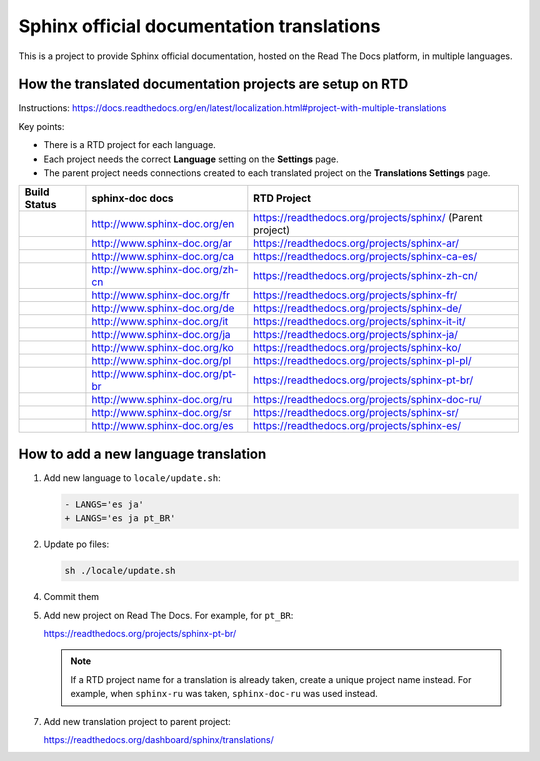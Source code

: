 Sphinx official documentation translations
==========================================

|main| |test|

.. |main| image:: https://github.com/sphinx-doc/sphinx-doc-translations/actions/workflows/main.yml/badge.svg
          :target: https://github.com/sphinx-doc/sphinx-doc-translations/actions/workflows/main.yml
          :alt: Badge for the update status

.. |test| image:: https://github.com/sphinx-doc/sphinx-doc-translations/actions/workflows/test-translations.yml/badge.svg
          :target: https://github.com/sphinx-doc/sphinx-doc-translations/actions/workflows/test-translations.yml
          :alt: Badge for the translation tests

This is a project to provide Sphinx official documentation, hosted on the Read The Docs platform, in multiple languages.

How the translated documentation projects are setup on RTD
----------------------------------------------------------

Instructions: https://docs.readthedocs.org/en/latest/localization.html#project-with-multiple-translations

Key points:

* There is a RTD project for each language.
* Each project needs the correct **Language** setting on the **Settings** page.
* The parent project needs connections created to each translated project on the **Translations Settings** page.

.. list-table::
   :header-rows: 1

   * - Build Status
     - sphinx-doc docs
     - RTD Project
   * - .. image:: https://readthedocs.org/projects/sphinx/badge/?version=master
          :target: https://www.sphinx-doc.org/en/master/?badge=master
          :alt: Documentation Status
     - http://www.sphinx-doc.org/en
     - https://readthedocs.org/projects/sphinx/ (Parent project)
   * - .. image:: https://readthedocs.org/projects/sphinx-ar/badge/?version=master
          :target: https://www.sphinx-doc.org/ar/master/?badge=master
          :alt: Documentation Status
     - http://www.sphinx-doc.org/ar
     - https://readthedocs.org/projects/sphinx-ar/
   * - .. image:: https://readthedocs.org/projects/sphinx-ca-es/badge/?version=master
          :target: https://www.sphinx-doc.org/ca/master/?badge=master
          :alt: Documentation Status
     - http://www.sphinx-doc.org/ca
     - https://readthedocs.org/projects/sphinx-ca-es/
   * - .. image:: https://readthedocs.org/projects/sphinx-zh-cn/badge/?version=master
          :target: https://www.sphinx-doc.org/zh_CN/master/?badge=master
          :alt: Documentation Status
     - http://www.sphinx-doc.org/zh-cn
     - https://readthedocs.org/projects/sphinx-zh-cn/
   * - .. image:: https://readthedocs.org/projects/sphinx-fr/badge/?version=master
          :target: https://www.sphinx-doc.org/fr/master/?badge=master
          :alt: Documentation Status
     - http://www.sphinx-doc.org/fr
     - https://readthedocs.org/projects/sphinx-fr/
   * - .. image:: https://readthedocs.org/projects/sphinx-de/badge/?version=master
          :target: https://www.sphinx-doc.org/de/master/?badge=master
          :alt: Documentation Status
     - http://www.sphinx-doc.org/de
     - https://readthedocs.org/projects/sphinx-de/
   * - .. image:: https://readthedocs.org/projects/sphinx-it-it/badge/?version=master
          :target: https://www.sphinx-doc.org/it/master/?badge=master
          :alt: Documentation Status
     - http://www.sphinx-doc.org/it
     - https://readthedocs.org/projects/sphinx-it-it/
   * - .. image:: https://readthedocs.org/projects/sphinx-ja/badge/?version=master
          :target: https://www.sphinx-doc.org/ja/master/?badge=master
          :alt: Documentation Status
     - http://www.sphinx-doc.org/ja
     - https://readthedocs.org/projects/sphinx-ja/
   * - .. image:: https://readthedocs.org/projects/sphinx-ko/badge/?version=master
          :target: https://www.sphinx-doc.org/ko/master/?badge=master
          :alt: Documentation Status
     - http://www.sphinx-doc.org/ko
     - https://readthedocs.org/projects/sphinx-ko/
   * - .. image:: https://readthedocs.org/projects/sphinx-pl-pl/badge/?version=master
          :target: https://www.sphinx-doc.org/pl/master/?badge=master
          :alt: Documentation Status
     - http://www.sphinx-doc.org/pl
     - https://readthedocs.org/projects/sphinx-pl-pl/
   * - .. image:: https://readthedocs.org/projects/sphinx-pt-br/badge/?version=master
          :target: https://www.sphinx-doc.org/pt_BR/master/?badge=master
          :alt: Documentation Status
     - http://www.sphinx-doc.org/pt-br
     - https://readthedocs.org/projects/sphinx-pt-br/
   * - .. image:: https://readthedocs.org/projects/sphinx-doc-ru/badge/?version=master
          :target: https://www.sphinx-doc.org/ru/master/?badge=master
          :alt: Documentation Status
     - http://www.sphinx-doc.org/ru
     - https://readthedocs.org/projects/sphinx-doc-ru/
   * - .. image:: https://readthedocs.org/projects/sphinx-sr/badge/?version=master
          :target: https://www.sphinx-doc.org/sr/master/?badge=master
          :alt: Documentation Status
     - http://www.sphinx-doc.org/sr
     - https://readthedocs.org/projects/sphinx-sr/
   * - .. image:: https://readthedocs.org/projects/sphinx-es/badge/?version=master
          :target: https://www.sphinx-doc.org/es/master/?badge=master
          :alt: Documentation Status
     - http://www.sphinx-doc.org/es
     - https://readthedocs.org/projects/sphinx-es/

How to add a new language translation
-------------------------------------

1. Add new language to ``locale/update.sh``:

   .. code-block:: diff

      - LANGS='es ja'
      + LANGS='es ja pt_BR'

2. Update po files:

   .. code-block::
                           
      sh ./locale/update.sh

4. Commit them

5. Add new project on Read The Docs. For example, for ``pt_BR``:

   https://readthedocs.org/projects/sphinx-pt-br/

   .. note:: If a RTD project name for a translation is already taken, create a unique project name instead.
      For example, when ``sphinx-ru`` was taken, ``sphinx-doc-ru`` was used instead.

7. Add new translation project to parent project:

   https://readthedocs.org/dashboard/sphinx/translations/

